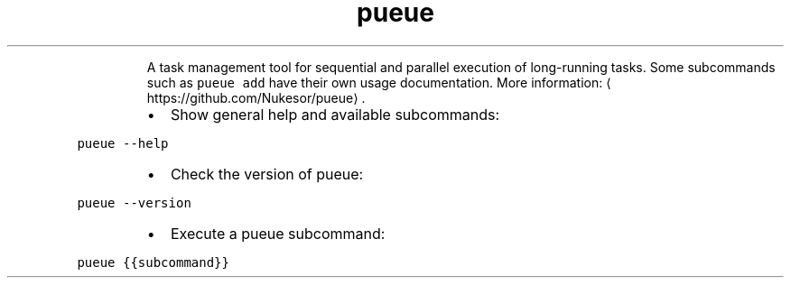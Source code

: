 .TH pueue
.PP
.RS
A task management tool for sequential and parallel execution of long\-running tasks.
Some subcommands such as \fB\fCpueue add\fR have their own usage documentation.
More information: \[la]https://github.com/Nukesor/pueue\[ra]\&.
.RE
.RS
.IP \(bu 2
Show general help and available subcommands:
.RE
.PP
\fB\fCpueue \-\-help\fR
.RS
.IP \(bu 2
Check the version of pueue:
.RE
.PP
\fB\fCpueue \-\-version\fR
.RS
.IP \(bu 2
Execute a pueue subcommand:
.RE
.PP
\fB\fCpueue {{subcommand}}\fR
